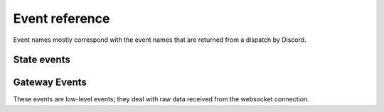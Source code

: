 Event reference
~~~~~~~~~~~~~~~

Event names mostly correspond with the event names that are returned from a
dispatch by Discord.

State events
------------

.. py:cofunction:: connect(ctx: EventContext)

    Called as soon as ``READY`` is received on the gateway. This can be used
    to change status immediately after authentication, for example.

.. py:cofunction:: ready(ctx: EventContext)

    Called when a bot has finished streaming guilds and chunked all large
    guilds successfully. This is different to Discord's READY event, which
    fires as soon as the connection has opened.

.. py:cofunction:: resumed(ctx: EventContext, events_replayed: int)

    Called when a bot has resumed the connection. The argument is the
    number of events replayed since losing connection.

.. py:cofunction:: guild_available(ctx: EventContext, guild: Guild)

    Called when a previously unavailable guild becomes available. This is
    **not** called when Unavailable Guilds during streaming become available.
    For that, use :func:`.guild_streamed`.

.. py:cofunction:: guild_join(ctx: EventContext, guild: Guild)

    Called when the bot joins a new guild. This is **not** called when
    guilds are streaming. For that, use :func:`.guild_streamed`.

.. py:cofunction:: guild_streamed(ctx: EventContext, guild: Guild)

    Called when a guild is streamed during login.

.. py:cofunction:: guild_chunk(ctx: EventContext, guild: Guild)

    Called when a guild receives a Guild Member Chunk.

.. py:cofunction:: guild_sync(ctx: EventContext, guild: Guild)

    Called when a guild receives a Guild Sync.

    .. note::

        This is a **user-account only** event.

.. py:cofunction:: guild_unavailable(ctx: EventContext, guild: Guild)

    Called when a guild goes unavailable.

.. py:cofunction:: guild_leave(ctx: EventContext, guild: Guild)

    Called when the bot leaves a guild.

.. py:cofunction:: guild_update(ctx: EventContext, old_guild: Guild, \
    new_guild: Guild)

    Called when a guild updates. This could be from the name changing, icon
    changing, etc.

.. py:cofunction:: guild_emojis_update(ctx: EventContext, old_guild: Guild, \
    new_guild: Guild)

    Called when the emojis update in a guild.

.. py:cofunction:: user_settings_update(ctx: EventContext, \
    old_settings: UserSettings, new_settings: UserSettings)

    Called when a user's settings update.

    .. note::

        This is a **user-account only** event.


.. py:cofunction:: friend_update(ctx: EventContext, friend: RelationshipUser)

    Called when a friend updates (name, presence).

    .. note::

        This is a **user-account only** event.

.. py:cofunction:: relationship_add(ctx: EventContext, user: RelationshipUser)

    Called when a relationship is added.

.. py:cofunction:: relationship_remove(ctx: EventContext, user: \
    RelationshipUser)

    Called when a relationship is removed.

.. py:cofunction:: member_update(ctx: EventContext, old_member: Member, \
    new_member: Member)

    Called when a guild member updates. This could be from typing, roles/nick
    updating, or game changing.

.. py:cofunction:: user_typing(ctx: EventContext, channel: Channel, user: \
    User)

    Called when a user is typing (in a private or group DM).

.. py:cofunction:: member_typing(ctx: EventContext, channel: Channel, \
    user: User)

    Called when a member is typing (in a guild).

.. py:cofunction:: message_create(ctx: EventContext, message: Message)

    Called when a message is created.

.. py:cofunction:: message_edit(ctx: EventContext, old_message: Message, \
    new_message: Message)

    Called when a message's content is edited.

    .. warning::

        This event will only be called if a message that the bot has
        previously seen is in the message cache.
        Otherwise, the bot will silently eat the event.

.. py:cofunction:: message_update(ctx: EventContext, old_message: Message, \
    new_message: Message)

    Called when a message is updated (a new embed is added, content is edited,
    etc).

    This will fire on newly added embeds; if you don't want this use
    ``message_edit`` instead.

    .. warning::

        This event will only be called if a message that the bot has
        previously seen is in the message cache.
        Otherwise, the bot will silently eat the event.

.. py:cofunction:: message_delete(ctx: EventContext, message: Message)

    Called when a message is deleted.

    .. warning::

        This event will only be called if a message that the bot has
        previously seen is in the message cache.
        Otherwise, the bot will silently eat the event.

.. py:cofunction:: message_delete_bulk(ctx: EventContext, \
    messages: List[Message])

    Called when messages are bulk deleted.

    .. warning::

        This event will only be called if any messages that the bot has
        previously seen is in the message cache.
        Otherwise, the bot will silently eat the event.

.. py:cofunction:: message_reaction_add(ctx: EventContext, \
    message: Message, author: Union[Member, User], reaction)

    Called when a message is reacted to.

.. py:cofunction:: message_reaction_remove(ctx: EventContext, \
    message, author, reaction)

    Called when a reaction is removed from a message.

.. py:cofunction:: message_ack(ctx: EventContext, channel: Channel, \
    message: Message)

    Called when a message is ACK'd.

    .. note::

        This is a **user-account only** event.

.. py:cofunction:: member_join(ctx: EventContext, member: Member)

    Called when a member is added to a guild.

.. py:cofunction:: member_leave(ctx: EventContext, member: Member)

    Called when a member is removed from a guild.

.. py:cofunction:: user_ban(ctx: EventContext, user: User)

    Called when a **user** is banned from a guild.

.. py:cofunction:: member_ban(ctx: EventContext, member: Member)

    Called when a **member** is banned from a guild.

.. py:cofunction:: user_unban(ctx: EventContext, user: User):

    Called when a user is unbanned.

    .. note::

        There is no member_unban event as members cannot be unbanned.

.. py:cofunction:: channel_create(ctx: EventContext, channel: Channel)

    Called when a channel is created.

.. py:cofunction:: channel_update(ctx: EventContext, old_channel: Channel, \
    new_channel: Channel)

    Called when a channel is updated.

.. py:cofunction:: channel_delete(ctx: EventContext, channel: Channel)

    Called when a channel is deleted.

.. py:cofunction:: group_user_add(ctx: EventContext, channel: Channel, \
    user: User)

    Called when a user is added to a group.

.. py:cofunction:: group_user_remove(ctx: EventContext, channel: Channel, \
    user: User)

    Called when a user is removed from a group.

.. py:cofunction:: role_create(ctx: EventContext, role: Role)

    Called when a role is created.

.. py:cofunction:: role_update(ctx: EventContext, old_role: Role, \
    new_role: Role)

    Called when a role is updated.

.. py:cofunction:: role_delete(ctx: EventContext, role: Role)

    Called when a role is deleted.

.. py:cofunction:: voice_state_update(ctx: EventContext, member, \
    old_voice_state, new_voice_state)

    Called when a member's voice state updates.


Gateway Events
--------------

These events are low-level events; they deal with raw data received from the
websocket connection.

.. py:cofunction:: gateway_message_received(ctx: EventContext, data)

    Called when a message is received on the websocket.

    .. warning::
        The data is the **RAW DATA** passed from the websocket. It could be
        compressed data; it is undecoded.

        This event is often not useful; see :func:`gateway_event_received` or
        :func:`gateway_dispatch_received` for better functions.

.. py:cofunction:: gateway_event_received(ctx: EventContext, data: dict)

    Called when an event is received on the websocket, after decompressing
    and decoding.

.. py:cofunction:: gateway_hello(ctx: EventContext, trace: List[str])

    Called when HELLO is received.

.. py:cofunction:: gateway_heartbeat(ctx: EventContext, stats)

    Called when a heartbeat is sent.

.. py:cofunction:: gateway_heartbeat_ack(ctx: EventContext)

    Called when Discord ACKs a heartbeat we've sent.

.. py:cofunction:: gateway_heartbeat_received(ctx: EventContext)

    Called when Discord asks us to send a heartbeat.

.. py:cofunction:: gateway_invalidate_session(ctx: EventContext)

    Called when Discord invalidates our session.

.. py:cofunction:: gateway_reconnect_received(ctx: EventContext)

    Called when Discord asks us to send a reconnect.

.. py:cofunction:: gateway_dispatch_received(ctx: EventContext, \
    dispatch: dict)

    Called when an event is dispatched.
